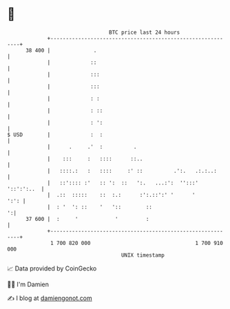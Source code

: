 * 👋

#+begin_example
                                    BTC price last 24 hours                    
                +------------------------------------------------------------+ 
         38 400 |              .                                             | 
                |             ::                                             | 
                |             :::                                            | 
                |             :::                                            | 
                |             : :                                            | 
                |             : ::                                           | 
                |             : ':                                           | 
   $ USD        |             :  :                                           | 
                |      .     .'  :          .                                | 
                |    :::     :   ::::      ::..                              | 
                |   ::::.:   :   ::::     :' ::          .':.   .:.:..:      | 
                |   ::':::: :'   :: ':  ::   ':.   ...:':  '':::' '::':':..  | 
                |  .::  :::::    ::  :.:      :':.::':' '      '        ':': | 
                |  : '  ': ::    '   '::        ::                         ':| 
         37 600 |  :     '            '         :                            | 
                +------------------------------------------------------------+ 
                 1 700 820 000                                  1 700 910 000  
                                        UNIX timestamp                         
#+end_example
📈 Data provided by CoinGecko

🧑‍💻 I'm Damien

✍️ I blog at [[https://www.damiengonot.com][damiengonot.com]]
